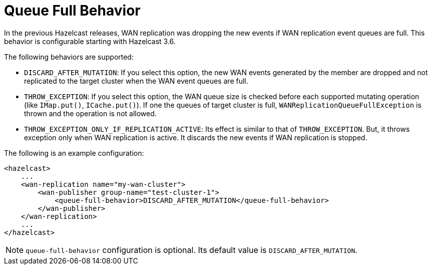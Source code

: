= Queue Full Behavior

In the previous Hazelcast releases, WAN replication was dropping the new events if WAN replication event queues are full.
This behavior is configurable starting with Hazelcast 3.6.

The following behaviors are supported:

* `DISCARD_AFTER_MUTATION`: If you select this option, the new WAN events generated by the member are dropped and not replicated to the target cluster
when the WAN event queues are full.
* `THROW_EXCEPTION`: If you select this option, the WAN queue size is checked before each supported mutating operation (like `IMap.put()`, `ICache.put()`).
If one the queues of target cluster is full, `WANReplicationQueueFullException` is thrown and the operation is not allowed.
* `THROW_EXCEPTION_ONLY_IF_REPLICATION_ACTIVE`: Its effect is similar to that of `THROW_EXCEPTION`. But, it  throws exception only when WAN replication is active. It discards the new events if WAN replication is stopped.

The following is an example configuration:

[source,xml]
----
<hazelcast>
    ...
    <wan-replication name="my-wan-cluster">
        <wan-publisher group-name="test-cluster-1">
            <queue-full-behavior>DISCARD_AFTER_MUTATION</queue-full-behavior>
        </wan-publisher>
    </wan-replication>
    ...
</hazelcast>
----

NOTE: `queue-full-behavior` configuration is optional. Its default value is `DISCARD_AFTER_MUTATION`.